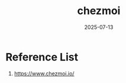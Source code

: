 :PROPERTIES:
:ID:       8c97e02f-f84f-400f-9fe7-d8538f44a089
:END:
#+title: chezmoi
#+date: 2025-07-13

* Reference List
1. https://www.chezmoi.io/
